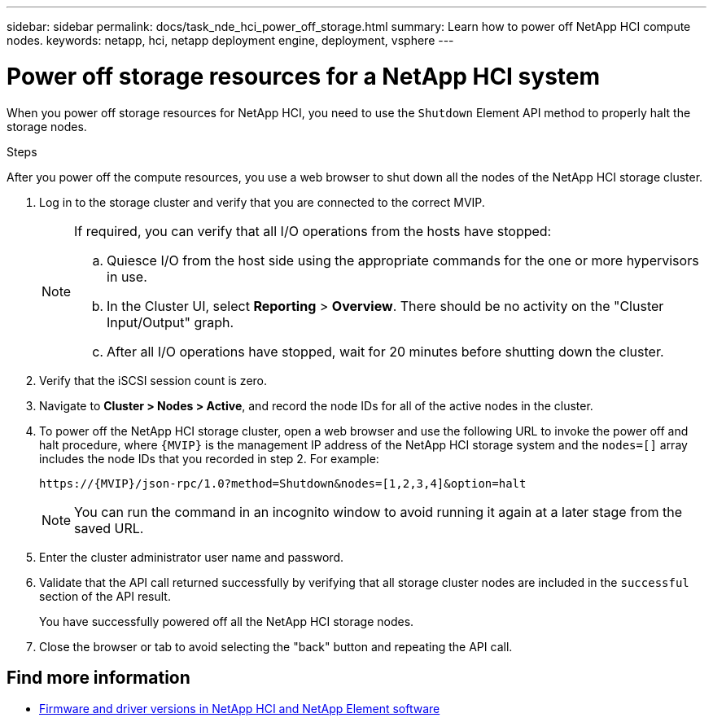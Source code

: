---
sidebar: sidebar
permalink: docs/task_nde_hci_power_off_storage.html
summary: Learn how to power off NetApp HCI compute nodes.
keywords: netapp, hci, netapp deployment engine, deployment, vsphere
---

= Power off storage resources for a NetApp HCI system
:hardbreaks:
:nofooter:
:icons: font
:linkattrs:
:imagesdir: ../media/
:keywords: netapp, hci, netapp deployment engine, deployment, vsphere

[.lead]
When you power off storage resources for NetApp HCI, you need to use the `Shutdown` Element API method to properly halt the storage nodes.

.Steps
After you power off the compute resources, you use a web browser to shut down all the nodes of the NetApp HCI storage cluster.

. Log in to the storage cluster and verify that you are connected to the correct MVIP.
+
[NOTE]
====
If required, you can verify that all I/O operations from the hosts have stopped:

.. Quiesce I/O from the host side using the appropriate commands for the one or more hypervisors in use.
.. In the Cluster UI, select *Reporting* > *Overview*. There should be no activity on the "Cluster Input/Output" graph.
.. After all I/O operations have stopped, wait for 20 minutes before shutting down the cluster.
====
. Verify that the iSCSI session count is zero.
. Navigate to *Cluster > Nodes > Active*, and record the node IDs for all of the active nodes in the cluster.
. To power off the NetApp HCI storage cluster, open a web browser and use the following URL to invoke the power off and halt procedure, where `{MVIP}` is the management IP address of the NetApp HCI storage system and the `nodes=[]` array includes the node IDs that you recorded in step 2. For example:
+
----
https://{MVIP}/json-rpc/1.0?method=Shutdown&nodes=[1,2,3,4]&option=halt
----
+
NOTE: You can run the command in an incognito window to avoid running it again at a later stage from the saved URL.

. Enter the cluster administrator user name and password.
. Validate that the API call returned successfully by verifying that all storage cluster nodes are included in the `successful` section of the API result.
+
You have successfully powered off all the NetApp HCI storage nodes.
. Close the browser or tab to avoid selecting the "back" button and repeating the API call.

== Find more information
* https://kb.netapp.com/Advice_and_Troubleshooting/Hybrid_Cloud_Infrastructure/NetApp_HCI/Firmware_and_driver_versions_in_NetApp_HCI_and_NetApp_Element_software[Firmware and driver versions in NetApp HCI and NetApp Element software^]
